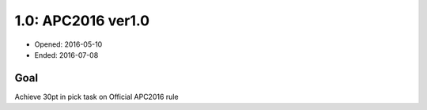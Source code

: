 1.0: APC2016 ver1.0
===================

- Opened: 2016-05-10
- Ended: 2016-07-08

Goal
----

Achieve 30pt in pick task on Official APC2016 rule

